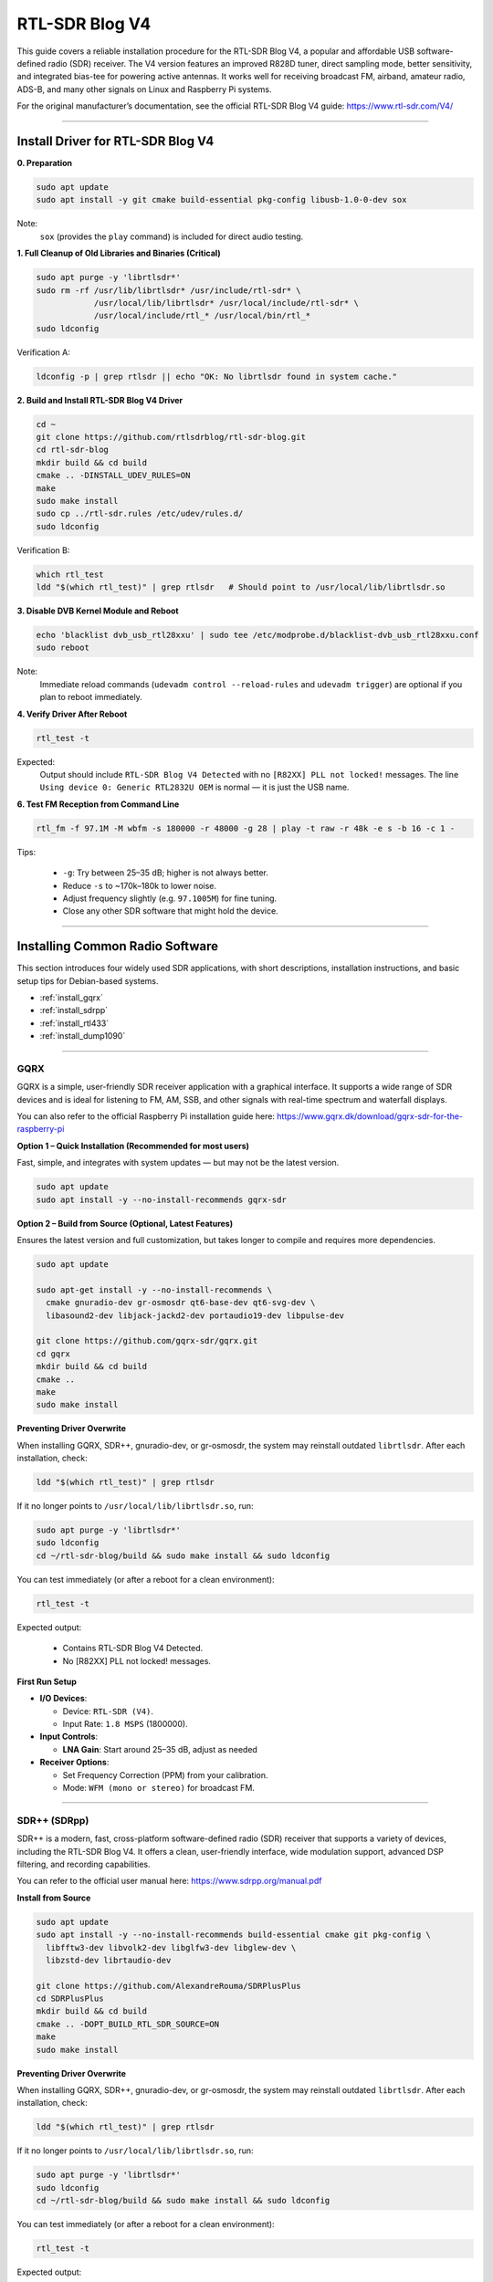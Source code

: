 RTL-SDR Blog V4
==============================================

This guide covers a reliable installation procedure for the RTL-SDR Blog V4, a popular and affordable USB software-defined radio (SDR) receiver.
The V4 version features an improved R828D tuner, direct sampling mode, better sensitivity, and integrated bias-tee for powering active antennas.
It works well for receiving broadcast FM, airband, amateur radio, ADS-B, and many other signals on Linux and Raspberry Pi systems.

For the original manufacturer’s documentation, see the official RTL-SDR Blog V4 guide: https://www.rtl-sdr.com/V4/

----

Install Driver for RTL-SDR Blog V4
-----------------------------------

**0. Preparation**

.. code-block:: shell

   sudo apt update
   sudo apt install -y git cmake build-essential pkg-config libusb-1.0-0-dev sox

Note:
    ``sox`` (provides the ``play`` command) is included for direct audio testing.

**1. Full Cleanup of Old Libraries and Binaries (Critical)**


.. code-block:: shell

   sudo apt purge -y 'librtlsdr*'
   sudo rm -rf /usr/lib/librtlsdr* /usr/include/rtl-sdr* \
               /usr/local/lib/librtlsdr* /usr/local/include/rtl-sdr* \
               /usr/local/include/rtl_* /usr/local/bin/rtl_*
   sudo ldconfig

Verification A:

.. code-block:: shell

   ldconfig -p | grep rtlsdr || echo "OK: No librtlsdr found in system cache."

**2. Build and Install RTL-SDR Blog V4 Driver**

.. code-block:: shell

   cd ~
   git clone https://github.com/rtlsdrblog/rtl-sdr-blog.git
   cd rtl-sdr-blog
   mkdir build && cd build
   cmake .. -DINSTALL_UDEV_RULES=ON
   make
   sudo make install
   sudo cp ../rtl-sdr.rules /etc/udev/rules.d/
   sudo ldconfig

Verification B:

.. code-block:: shell

   which rtl_test
   ldd "$(which rtl_test)" | grep rtlsdr   # Should point to /usr/local/lib/librtlsdr.so

**3. Disable DVB Kernel Module and Reboot**

.. code-block:: shell

   echo 'blacklist dvb_usb_rtl28xxu' | sudo tee /etc/modprobe.d/blacklist-dvb_usb_rtl28xxu.conf
   sudo reboot

Note:
    Immediate reload commands (``udevadm control --reload-rules`` and ``udevadm trigger``)  
    are optional if you plan to reboot immediately.

**4. Verify Driver After Reboot**

.. code-block:: shell

   rtl_test -t

Expected:
    Output should include ``RTL-SDR Blog V4 Detected`` with no ``[R82XX] PLL not locked!`` messages.  
    The line ``Using device 0: Generic RTL2832U OEM`` is normal — it is just the USB name.


**6. Test FM Reception from Command Line**

.. code-block:: shell

   rtl_fm -f 97.1M -M wbfm -s 180000 -r 48000 -g 28 | play -t raw -r 48k -e s -b 16 -c 1 -

Tips:

    * ``-g``: Try between 25–35 dB; higher is not always better.
    * Reduce ``-s`` to ~170k–180k to lower noise.
    * Adjust frequency slightly (e.g. ``97.1005M``) for fine tuning.
    * Close any other SDR software that might hold the device.

----

Installing Common Radio Software
----------------------------------

This section introduces four widely used SDR applications, with short descriptions, installation instructions, and basic setup tips for Debian-based systems.

* :ref:`install_gqrx`
* :ref:`install_sdrpp`
* :ref:`install_rtl433`
* :ref:`install_dump1090`


----

.. _install_gqrx:

GQRX
^^^^^^^^^^^^

GQRX is a simple, user-friendly SDR receiver application with a graphical interface. It supports a wide range of SDR devices and is ideal for listening to FM, AM, SSB, and other signals with real-time spectrum and waterfall displays.

You can also refer to the official Raspberry Pi installation guide here: https://www.gqrx.dk/download/gqrx-sdr-for-the-raspberry-pi

**Option 1 – Quick Installation (Recommended for most users)**

Fast, simple, and integrates with system updates — but may not be the latest version.

.. code-block:: shell

   sudo apt update
   sudo apt install -y --no-install-recommends gqrx-sdr

**Option 2 – Build from Source (Optional, Latest Features)**

Ensures the latest version and full customization, but takes longer to compile and requires more dependencies.

.. code-block:: shell

   sudo apt update

   sudo apt-get install -y --no-install-recommends \
     cmake gnuradio-dev gr-osmosdr qt6-base-dev qt6-svg-dev \
     libasound2-dev libjack-jackd2-dev portaudio19-dev libpulse-dev

   git clone https://github.com/gqrx-sdr/gqrx.git
   cd gqrx
   mkdir build && cd build
   cmake ..
   make
   sudo make install

**Preventing Driver Overwrite**

When installing GQRX, SDR++, gnuradio-dev, or gr-osmosdr, the system may reinstall outdated ``librtlsdr``.  
After each installation, check:

.. code-block:: shell

    ldd "$(which rtl_test)" | grep rtlsdr

If it no longer points to ``/usr/local/lib/librtlsdr.so``, run:

.. code-block:: shell

    sudo apt purge -y 'librtlsdr*'
    sudo ldconfig
    cd ~/rtl-sdr-blog/build && sudo make install && sudo ldconfig


You can test immediately (or after a reboot for a clean environment):

.. code-block:: shell

   rtl_test -t

Expected output:

   * Contains RTL-SDR Blog V4 Detected.
   * No [R82XX] PLL not locked! messages.

**First Run Setup**

* **I/O Devices**:

  * Device: ``RTL-SDR (V4)``.
  * Input Rate: ``1.8 MSPS`` (1800000).

* **Input Controls**:

  * **LNA Gain**: Start around 25–35 dB, adjust as needed


* **Receiver Options**:

  * Set Frequency Correction (PPM) from your calibration.
  * Mode: ``WFM (mono or stereo)`` for broadcast FM.

----

.. _install_sdrpp:

SDR++ (SDRpp)
^^^^^^^^^^^^^

SDR++ is a modern, fast, cross-platform software-defined radio (SDR) receiver that supports a variety of devices, including the RTL-SDR Blog V4. It offers a clean, user-friendly interface, wide modulation support, advanced DSP filtering, and recording capabilities.

You can refer to the official user manual here: https://www.sdrpp.org/manual.pdf


**Install from Source**

.. code-block:: shell

   sudo apt update
   sudo apt install -y --no-install-recommends build-essential cmake git pkg-config \
     libfftw3-dev libvolk2-dev libglfw3-dev libglew-dev \
     libzstd-dev librtaudio-dev

   git clone https://github.com/AlexandreRouma/SDRPlusPlus
   cd SDRPlusPlus
   mkdir build && cd build
   cmake .. -DOPT_BUILD_RTL_SDR_SOURCE=ON
   make
   sudo make install

**Preventing Driver Overwrite**

When installing GQRX, SDR++, gnuradio-dev, or gr-osmosdr, the system may reinstall outdated ``librtlsdr``.  
After each installation, check:

.. code-block:: shell

    ldd "$(which rtl_test)" | grep rtlsdr

If it no longer points to ``/usr/local/lib/librtlsdr.so``, run:

.. code-block:: shell

    sudo apt purge -y 'librtlsdr*'
    sudo ldconfig
    cd ~/rtl-sdr-blog/build && sudo make install && sudo ldconfig


You can test immediately (or after a reboot for a clean environment):

.. code-block:: shell

   rtl_test -t

Expected output:

   * Contains RTL-SDR Blog V4 Detected.
   * No [R82XX] PLL not locked! messages.


**First Run Notes:**

After installation, SDR++ will appear in your desktop menu (usually under "Other"), or you can run:

   .. code-block:: shell

      sdrpp

* **Device:** Select **RTL-SDR (V4)** in the **Source** menu.
* **Sample Rate:** 1.8 MSPS is typical; lower if CPU load is high.
* **Gain:** Disable AGC and set manual gain (start ~35 dB).
* **PPM Correction:** Enter your calibration value from ``rtl_test -p``.
* **Demodulation Mode:** Choose WFM for FM broadcast, SSB for amateur bands, etc.

----

.. _install_rtl433:

rtl_433
^^^^^^^^^^^^


rtl_433 is a command-line tool to decode radio transmissions from devices operating in the 433 MHz ISM band, such as weather stations, tire pressure sensors, and wireless thermometers.

**Install:**

.. code-block:: shell

   sudo apt install -y rtl-433

**Preventing Driver Overwrite**

When installing GQRX, SDR++, gnuradio-dev, or gr-osmosdr, the system may reinstall outdated ``librtlsdr``.  
After each installation, check:

.. code-block:: shell

    ldd "$(which rtl_test)" | grep rtlsdr

If it no longer points to ``/usr/local/lib/librtlsdr.so``, run:

.. code-block:: shell

    sudo apt purge -y 'librtlsdr*'
    sudo ldconfig
    cd ~/rtl-sdr-blog/build && sudo make install && sudo ldconfig


You can test immediately (or after a reboot for a clean environment):

.. code-block:: shell

   rtl_test -t

Expected output:

   * Contains RTL-SDR Blog V4 Detected.
   * No [R82XX] PLL not locked! messages.

**Basic Use:**

* Run ``rtl_433`` to automatically detect and decode common 433 MHz devices.
* Use ``rtl_433 -G`` to list all supported protocols.

----

.. _install_dump1090:

dump1090-mutability
^^^^^^^^^^^^^^^^^^^^^^^^^^^

dump1090-mutability is a Mode S decoder for ADS-B aircraft transponder data. It receives and decodes aircraft positions, speeds, and other flight data, and can serve a live map via a web browser.

**Install:**

.. code-block:: shell

   sudo apt install -y dump1090-mutability

**Preventing Driver Overwrite**

When installing GQRX, SDR++, gnuradio-dev, or gr-osmosdr, the system may reinstall outdated ``librtlsdr``.  
After each installation, check:

.. code-block:: shell

    ldd "$(which rtl_test)" | grep rtlsdr

If it no longer points to ``/usr/local/lib/librtlsdr.so``, run:

.. code-block:: shell

    sudo apt purge -y 'librtlsdr*'
    sudo ldconfig
    cd ~/rtl-sdr-blog/build && sudo make install && sudo ldconfig


You can test immediately (or after a reboot for a clean environment):

.. code-block:: shell

   rtl_test -t

Expected output:

   * Contains RTL-SDR Blog V4 Detected.
   * No [R82XX] PLL not locked! messages.

**Basic Use:**

* Run: ``dump1090 --interactive --net``.
* Open ``http://<raspberrypi-ip>:8080`` in your browser to view live aircraft tracking.




